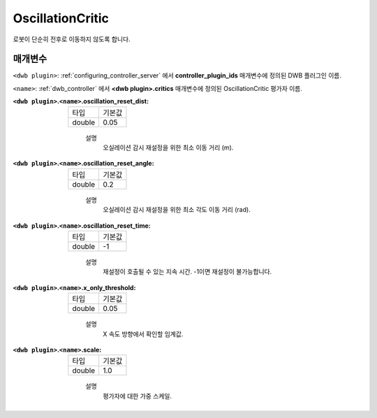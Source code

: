 .. _configuring_dwb_oscillation:

OscillationCritic
=================

로봇이 단순히 전후로 이동하지 않도록 합니다.

매개변수
**********

``<dwb plugin>``: :ref:`configuring_controller_server` 에서 **controller_plugin_ids** 매개변수에 정의된 DWB 플러그인 이름.

``<name>``: :ref:`dwb_controller` 에서 **<dwb plugin>.critics** 매개변수에 정의된 OscillationCritic 평가자 이름.


:``<dwb plugin>``.\ ``<name>``.oscillation_reset_dist:

  ====== =======
  타입   기본값
  ------ -------
  double 0.05  
  ====== =======
    
    설명
        오실레이션 감시 재설정을 위한 최소 이동 거리 (m).

:``<dwb plugin>``.\ ``<name>``.oscillation_reset_angle:

  ====== =======
  타입   기본값
  ------ -------
  double 0.2  
  ====== =======
    
    설명
        오실레이션 감시 재설정을 위한 최소 각도 이동 거리 (rad).

:``<dwb plugin>``.\ ``<name>``.oscillation_reset_time:

  ====== =======
  타입   기본값
  ------ -------
  double -1  
  ====== =======
    
    설명
        재설정이 호출될 수 있는 지속 시간. -1이면 재설정이 불가능합니다.

:``<dwb plugin>``.\ ``<name>``.x_only_threshold:

  ====== =======
  타입   기본값
  ------ -------
  double 0.05  
  ====== =======
    
    설명
        X 속도 방향에서 확인할 임계값.

:``<dwb plugin>``.\ ``<name>``.scale:

  ====== =======
  타입   기본값
  ------ -------
  double 1.0 
  ====== =======
    
    설명
        평가자에 대한 가중 스케일.